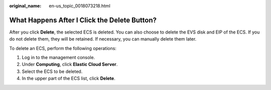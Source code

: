:original_name: en-us_topic_0018073218.html

.. _en-us_topic_0018073218:

What Happens After I Click the **Delete** Button?
=================================================

After you click **Delete**, the selected ECS is deleted. You can also choose to delete the EVS disk and EIP of the ECS. If you do not delete them, they will be retained. If necessary, you can manually delete them later.

To delete an ECS, perform the following operations:

#. Log in to the management console.
#. Under **Computing**, click **Elastic Cloud Server**.
#. Select the ECS to be deleted.
#. In the upper part of the ECS list, click **Delete**.
